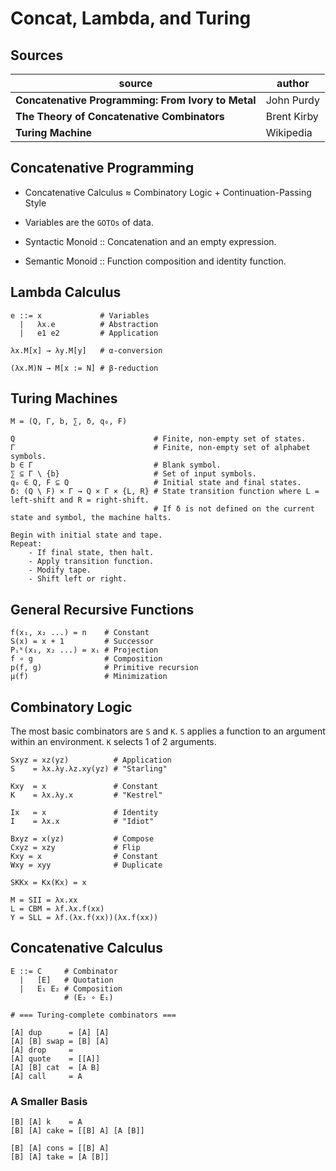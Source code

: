 * Concat, Lambda, and Turing

** Sources

| source                                           | author      |
|--------------------------------------------------+-------------|
| *Concatenative Programming: From Ivory to Metal* | John Purdy  |
| *The Theory of Concatenative Combinators*        | Brent Kirby |
| *Turing Machine*                                 | Wikipedia   |

** Concatenative Programming

- Concatenative Calculus ≈ Combinatory Logic + Continuation-Passing Style

- Variables are the ~GOTOs~ of data.

- Syntactic Monoid :: Concatenation and an empty expression.

- Semantic Monoid :: Function composition and identity function.  

** Lambda Calculus

#+begin_example
  e ::= x             # Variables
    |   λx.e          # Abstraction
    |   e1 e2         # Application

  λx.M[x] → λy.M[y]   # α-conversion

  (λx.M)N → M[x := N] # β-reduction
#+end_example

** Turing Machines

#+begin_example
  M = (Q, Γ, b, ∑, δ, q₀, F)

  Q                               # Finite, non-empty set of states.
  Γ                               # Finite, non-empty set of alphabet symbols.
  b ∈ Γ                           # Blank symbol.
  ∑ ⊆ Γ \ {b}                     # Set of input symbols.
  q₀ ∈ Q, F ⊆ Q                   # Initial state and final states.                              
  δ: (Q \ F) × Γ → Q × Γ × {L, R} # State transition function where L = left-shift and R = right-shift.
                                  # If δ is not defined on the current state and symbol, the machine halts.

  Begin with initial state and tape.
  Repeat:
      - If final state, then halt.
      - Apply transition function.
      - Modify tape.
      - Shift left or right.
#+end_example

** General Recursive Functions

#+begin_example
  f(x₁, x₂ ...) = n    # Constant
  S(x) = x + 1         # Successor
  Pᵢᵏ(x₁, x₂ ...) = xᵢ # Projection
  f ∘ g                # Composition
  p(f, g)              # Primitive recursion
  μ(f)                 # Minimization
#+end_example

** Combinatory Logic

The most basic combinators are ~S~ and ~K~. ~S~ applies a function to an
argument within an environment. ~K~ selects 1 of 2 arguments.

#+begin_example
  Sxyz = xz(yz)          # Application
  S    = λx.λy.λz.xy(yz) # "Starling"

  Kxy  = x               # Constant
  K    = λx.λy.x         # "Kestrel"

  Ix   = x               # Identity
  I    = λx.x            # "Idiot"

  Bxyz = x(yz)           # Compose
  Cxyz = xzy             # Flip
  Kxy = x                # Constant
  Wxy = xyy              # Duplicate

  SKKx = Kx(Kx) = x

  M = SII = λx.xx
  L = CBM = λf.λx.f(xx)
  Y = SLL = λf.(λx.f(xx))(λx.f(xx))
#+end_example

** Concatenative Calculus

#+begin_example
  E ::= C     # Combinator
    |   [E]   # Quotation
    |   E₁ E₂ # Composition
              # (E₂ ∘ E₁)

  # === Turing-complete combinators ===

  [A] dup      = [A] [A]
  [A] [B] swap = [B] [A]
  [A] drop     =
  [A] quote    = [[A]]
  [A] [B] cat  = [A B]
  [A] call     = A
#+end_example

*** A Smaller Basis

#+begin_example
  [B] [A] k    = A
  [B] [A] cake = [[B] A] [A [B]]

  [B] [A] cons = [[B] A]
  [B] [A] take = [A [B]]
#+end_example


